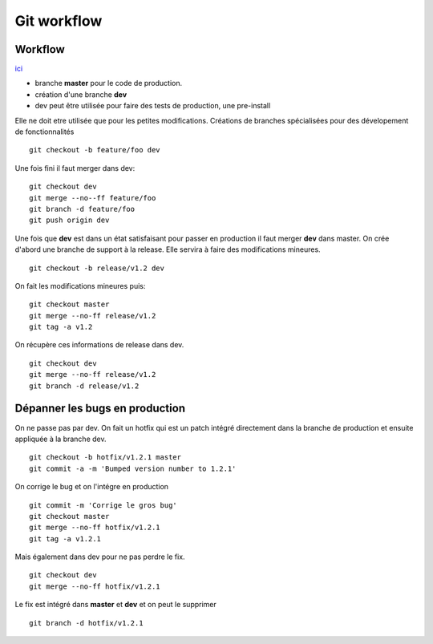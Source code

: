 ************
Git workflow
************
Workflow
========
`ici <https://www.synbioz.com/blog/tech/git-adopter-un-modele-de-versionnement-efficace>`_  

* branche **master** pour le code de production.
* création d'une branche **dev**  
* dev peut être utilisée pour faire des tests de production, une pre-install  

Elle ne doit etre utilisée que pour les petites modifications.  
Créations de branches spécialisées pour des dévelopement de fonctionnalités  

::

	git checkout -b feature/foo dev   

Une fois fini il faut merger dans dev:  
::

	git checkout dev
	git merge --no--ff feature/foo
	git branch -d feature/foo
	git push origin dev


Une fois que **dev** est dans un état satisfaisant pour passer en production il faut merger **dev** dans master.
On crée d'abord une branche de support à la release. Elle servira à faire des modifications mineures.  
::

	git checkout -b release/v1.2 dev 

On fait les modifications mineures puis:
::

	git checkout master 
	git merge --no-ff release/v1.2
	git tag -a v1.2

 
On récupère ces informations de release dans dev.  
::

	git checkout dev
	git merge --no-ff release/v1.2
	git branch -d release/v1.2
	
Dépanner les bugs en production
===============================
On ne passe pas par dev. On fait un hotfix qui est un patch intégré directement dans la branche de production et ensuite appliquée à la branche dev. 
::

	git checkout -b hotfix/v1.2.1 master
	git commit -a -m 'Bumped version number to 1.2.1'


On corrige le bug et on l'intégre en production
::

	git commit -m 'Corrige le gros bug'
	git checkout master
	git merge --no-ff hotfix/v1.2.1
	git tag -a v1.2.1


Mais également dans dev pour ne pas perdre le fix.
::

	git checkout dev
	git merge --no-ff hotfix/v1.2.1

Le fix est intégré dans **master** et **dev** et on peut le supprimer  
::

	git branch -d hotfix/v1.2.1